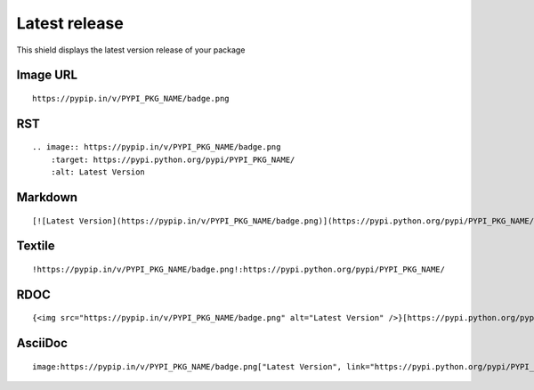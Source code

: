 ==============
Latest release
==============

This shield displays the latest version release of your package

.. image:: https://pypip.in/v/blackhole/badge.png
    :target: https://pypi.python.org/pypi/blackhole/
    :alt: Latest Version

Image URL
~~~~~~~~~
::

    https://pypip.in/v/PYPI_PKG_NAME/badge.png

RST
~~~
::

    .. image:: https://pypip.in/v/PYPI_PKG_NAME/badge.png
        :target: https://pypi.python.org/pypi/PYPI_PKG_NAME/
        :alt: Latest Version

Markdown
~~~~~~~~
::

    [![Latest Version](https://pypip.in/v/PYPI_PKG_NAME/badge.png)](https://pypi.python.org/pypi/PYPI_PKG_NAME/)

Textile
~~~~~~~
::

    !https://pypip.in/v/PYPI_PKG_NAME/badge.png!:https://pypi.python.org/pypi/PYPI_PKG_NAME/

RDOC
~~~~
::

    {<img src="https://pypip.in/v/PYPI_PKG_NAME/badge.png" alt="Latest Version" />}[https://pypi.python.org/pypi/PYPI_PKG_NAME/]

AsciiDoc
~~~~~~~~
::

    image:https://pypip.in/v/PYPI_PKG_NAME/badge.png["Latest Version", link="https://pypi.python.org/pypi/PYPI_PKG_NAME/"]
